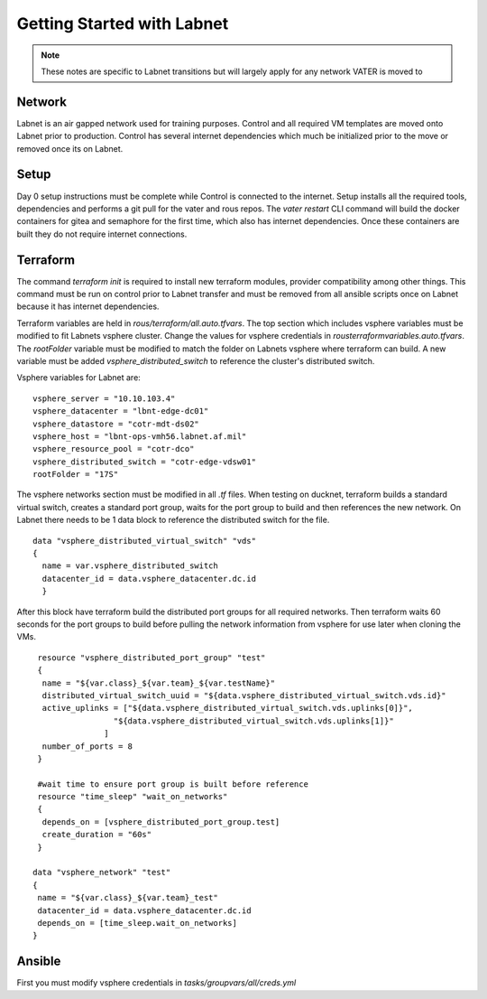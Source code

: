 Getting Started with Labnet
^^^^^^^^^^^^^^^^^^^^^^^^^^


.. Note:: These notes are specific to Labnet transitions but will largely apply for any network VATER is moved to

Network
~~~~~~~~

Labnet is an air gapped network used for training purposes.  Control and all required VM templates are moved onto Labnet prior to production.  Control has several internet dependencies which much be initialized prior to the move or removed once its on Labnet.  

Setup
~~~~~~

Day 0 setup instructions must be complete while Control is connected to the internet.  Setup installs all the required tools, dependencies and performs a git pull for the vater and rous repos.  The `vater restart` CLI command will build the docker containers for gitea and semaphore for the first time, which also has internet dependencies.  Once these containers are built they do not require internet connections.

Terraform
~~~~~~~~~~

The command `terraform init` is required to install new terraform modules, provider compatibility among other things.  This command must be run on control prior to Labnet transfer and must be removed from all ansible scripts once on Labnet because it has internet dependencies. 

Terraform variables are held in `rous/terraform/all.auto.tfvars`.  The top section which includes vsphere variables must be modified to fit Labnets vsphere cluster.  Change the values for vsphere credentials in `rous\terraform\variables.auto.tfvars`.  The `rootFolder` variable must be modified to match the folder on Labnets vsphere where terraform can build.  A new variable must be added `vsphere_distributed_switch` to reference the cluster's distributed switch. 

Vsphere variables for Labnet are:

::

   vsphere_server = "10.10.103.4"
   vsphere_datacenter = "lbnt-edge-dc01"
   vsphere_datastore = "cotr-mdt-ds02"
   vsphere_host = "lbnt-ops-vmh56.labnet.af.mil"
   vsphere_resource_pool = "cotr-dco"
   vsphere_distributed_switch = "cotr-edge-vdsw01"
   rootFolder = "17S"
   
::

The vsphere networks section must be modified in all `.tf` files.  When testing on ducknet, terraform builds a standard virtual switch, creates a standard port group, waits for the port group to build and then references the new network.  On Labnet there needs to be 1 data block to reference the distributed switch for the file.  

::

   data "vsphere_distributed_virtual_switch" "vds"
   {
     name = var.vsphere_distributed_switch
     datacenter_id = data.vsphere_datacenter.dc.id
     }

::

After this block have terraform build the distributed port groups for all required networks.  Then terraform waits 60 seconds for the port groups to build before pulling the network information from vsphere for use later when cloning the VMs. 

::
   
    resource "vsphere_distributed_port_group" "test"
    {
     name = "${var.class}_${var.team}_${var.testName}"
     distributed_virtual_switch_uuid = "${data.vsphere_distributed_virtual_switch.vds.id}"
     active_uplinks = ["${data.vsphere_distributed_virtual_switch.vds.uplinks[0]}",
                    "${data.vsphere_distributed_virtual_switch.vds.uplinks[1]}"
                  ]
     number_of_ports = 8
    }

    #wait time to ensure port group is built before reference
    resource "time_sleep" "wait_on_networks"
    {
     depends_on = [vsphere_distributed_port_group.test]
     create_duration = "60s"
    }
  
   data "vsphere_network" "test"
   {
    name = "${var.class}_${var.team}_test"
    datacenter_id = data.vsphere_datacenter.dc.id
    depends_on = [time_sleep.wait_on_networks]
   }

::

Ansible
~~~~~~
First you must modify vsphere credentials in `tasks/groupvars/all/creds.yml`
